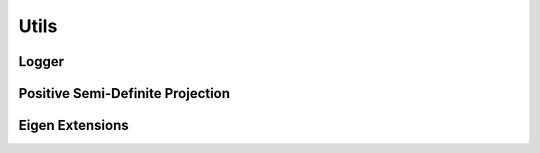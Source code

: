 Utils
=====

Logger
------

.. doxygenfunction:: ipc::logger
.. doxygenfunction:: ipc::set_logger

Positive Semi-Definite Projection
---------------------------------

.. doxygenfunction:: ipc::project_to_psd
.. doxygenfunction:: ipc::project_to_pd

.. doxygenenum:: ipc::PSDProjectionMethod

Eigen Extensions
----------------

.. doxygengroup:: eigen_ext
    :content-only: